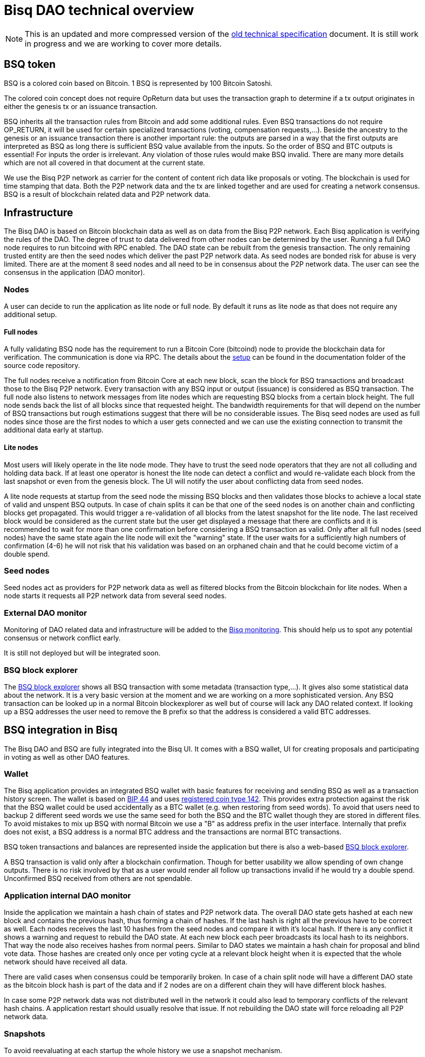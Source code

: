 = Bisq DAO technical overview

NOTE: This is an updated and more compressed version of the https://docs.bisq.network/dao/old_specification.html[old technical specification] document. It is still work in progress and we are working to cover more details.

== BSQ token
BSQ is a colored coin based on Bitcoin. 1 BSQ is represented by 100 Bitcoin Satoshi.

The colored coin concept does not require OpReturn data but uses the transaction graph to determine if a tx output originates in either the genesis tx or an issuance transaction.

BSQ inherits all the transaction rules from Bitcoin and add some additional rules. Even BSQ transactions do not require OP_RETURN,  it will be used for certain specialized transactions (voting, compensation requests,...). Beside the ancestry to the genesis or an issuance transaction there is another important rule: the outputs are parsed in a way that the first outputs are interpreted as BSQ as long there is sufficient BSQ value available from the inputs. So the order of BSQ and BTC outputs is essential! For inputs the order is irrelevant. Any violation of those rules would make BSQ invalid. There are many more details which are not all covered in that document at the current state.

We use the Bisq P2P network as carrier for the content of content rich data like proposals or voting. The blockchain is used for time stamping that data. Both the P2P network data and the tx are linked together and are used for creating a network consensus.
BSQ is a result of blockchain related data and P2P network data.

== Infrastructure
The Bisq DAO is based on Bitcoin blockchain data as well as on data from the Bisq P2P network. Each Bisq application is verifying the rules of the DAO. The degree of trust to data delivered from other nodes can be determined by the user. Running a full DAO node requires to run bitcoind with RPC enabled. The DAO state can be rebuilt from the genesis transaction. The only remaining trusted entity are then the seed nodes which deliver the past P2P network data. As seed nodes are bonded risk for abuse is very limited. There are at the moment 8 seed nodes and all need to be in consensus about the P2P network data. The user can see the consensus in the application (DAO monitor).

=== Nodes
A user can decide to run the application as lite node or full node. By default it runs as lite node as that does not require any additional setup.

==== Full nodes
A fully validating BSQ node has the requirement to run a Bitcoin Core (bitcoind) node to provide the blockchain data for verification. The communication is done via RPC. The details about the https://github.com/bisq-network/bisq/blob/master/docs/dao-setup.md[setup] can be found in the documentation folder of the source code repository.

The full nodes receive a notification from Bitcoin Core at each new block, scan the block for BSQ transactions and broadcast those to the Bisq P2P network. Every transaction with any BSQ input or output (issuance) is considered as BSQ transaction. The full node also listens to network messages from lite nodes which are requesting BSQ blocks from a certain block height. The full node sends back the list of all blocks since that requested height. The bandwidth requirements for that will depend on the number of BSQ transactions but rough estimations suggest that there will be no considerable issues. The Bisq seed nodes are used as full nodes since those are the first nodes to which a user gets connected and we can use the existing connection to transmit the additional data early at startup.

==== Lite nodes
Most users will likely operate in the lite node mode. They have to trust the seed node operators that they are not all colluding and holding data back. If at least one operator is honest the lite node can detect a conflict and would re-validate each block from the last snapshot or even from the genesis block. The UI will notify the user about conflicting data from seed nodes.

A lite node requests at startup from the seed node the missing BSQ blocks and then validates those blocks to achieve a local state of valid and unspent BSQ outputs. In case of chain splits it can be that one of the seed nodes is on another chain and conflicting blocks get propagated. This would trigger a re-validation of all blocks from the latest snapshot for the lite node. The last received block would be considered as the current state but the user get displayed a message that there are conflicts and it is recommended to wait for more than one confirmation before considering a BSQ transaction as valid. Only after all full nodes (seed nodes) have the same state again the lite node will exit the "warning" state. If the user waits for a sufficiently high numbers of confirmation (4-6) he will not risk that his validation was based on an orphaned chain and that he could become victim of a double spend.

=== Seed nodes
Seed nodes act as providers for P2P network data as well as filtered blocks from the Bitcoin blockchain for lite nodes. When a node starts it requests all P2P network data from several seed nodes.

=== External DAO monitor
Monitoring of DAO related data and infrastructure will be added to the https://monitor.bisq.network/[Bisq monitoring]. This should help us to spot any potential consensus or network conflict early.

It is still not deployed but will be integrated soon.

=== BSQ block explorer
The https://explorer.bisq.network/[BSQ block explorer] shows all BSQ transaction with some metadata (transaction type,...). It gives also some statistical data about the network. It is a very basic version at the moment and we are working on a more sophisticated version. Any BSQ transaction can be looked up in a normal Bitcoin blockexplorer as well but of course will lack any DAO related context. If looking up a BSQ addresses the user need to remove the `B` prefix so that the address is considered a valid BTC addresses.

== BSQ integration in Bisq
The Bisq DAO and BSQ are fully integrated into the Bisq UI. It comes with a BSQ wallet, UI for creating proposals and participating in voting as well as other DAO features.

=== Wallet
The Bisq application provides an integrated BSQ wallet with basic features for receiving and sending BSQ as well as a transaction history screen. The wallet is based on https://github.com/bitcoin/bips/blob/master/bip-0044.mediawiki[BIP 44] and uses https://github.com/satoshilabs/slips/blob/master/slip-0044.md[registered coin type 142]. This provides extra protection against the risk that the BSQ wallet could be used accidentally as a BTC wallet (e.g. when restoring from seed words). To avoid that users need to backup 2 different seed words we use the same seed for both the BSQ and the BTC wallet though they are stored in different files. To avoid mistakes to mix up BSQ with normal Bitcoin we use a "B" as address prefix in the user interface. Internally that prefix does not exist, a BSQ address is a normal BTC address and the transactions are normal BTC transactions.

BSQ token transactions and balances are represented inside the application but there is also a web-based https://explorer.bisq.network/[BSQ block explorer].

A BSQ transaction is valid only after a blockchain confirmation. Though for better usability we allow spending of own change outputs. There is no risk involved by that as a user would render all follow up transactions invalid if he would try a double spend. Unconfirmed BSQ received from others are not spendable.

=== Application internal DAO monitor
Inside the application we maintain a hash chain of states and P2P network data. The overall DAO state gets hashed at each new block and contains the previous hash, thus forming a chain of hashes. If the last hash is right all the previous have to be correct as well. Each nodes receives the last 10 hashes from the seed nodes and compare it with it's local hash. If there is any conflict it shows a warning and request to rebuild the DAO state. At each new block each peer broadcasts its local hash to its neighbors. That way the node also receives hashes from normal peers. Similar to DAO states we maintain a hash chain for proposal and blind vote data. Those hashes are created only once per voting cycle at a relevant block height when it is expected that the whole network should have received all data.

There are valid cases when consensus could be temporarily broken. In case of a chain split node will have a different DAO state as the bitcoin block hash is part of the data and if 2 nodes are on a different chain they will have different block hashes.

In case some P2P network data was not distributed well in the network it could also lead to temporary conflicts of the relevant hash chains. A application restart should usually resolve that issue. If not rebuilding the DAO state will force reloading all P2P network data.

=== Snapshots
To avoid reevaluating at each startup the whole history we use a snapshot mechanism.

Every 20 blocks a snapshot mechanism gets triggered. The current state get cloned and kept in memory and if a previous clone exists the previous one will be persisted. At the next snapshot trigger event the latest clone will be persisted and a new clone will be cached again. That way the snapshot is always at least 20 blocks old.

The lite node requests the blocks since the latest snapshot only, so that will be usually max. 20-40 blocks. Just at the first startup when the lite node has only the snapshot shipped with the binary the requested blocks might consume a bit more bandwidth.

If we have monthly releases there would be about 4500 blocks in one months but even with that we expect not more than 1-5 MB of bandwidth to receive the initial blockchain data.

=== Snapshots shipped in releases
Each application release is updated with a recent snapshot version of the DAO state. This data will be used for new users who have not created their own snapshot yet. This saves new users to download the complete historical data and build all from genesis.

The user still can rebuild from genesis if he does not want to trust the developers that they have shipped a correct snapshot. Any discrepancy would be easily detected.

== Blockchain related data
One part of the DAO is based on Bitcoin blockchain data. We use the blockchain for time stamping purposes but transactions do not carry content rich data. Those are provided via the Bisq P2P network.

List of possible BSQ transaction types:

- Genesis tx
- Transfer BSQ tx
- Trade fee tx
- Proposal tx
- Compensation request tx
- Reimbursement request tx
- Blind vote tx
- Vote reveal tx
- Lockup tx
- Unlock tx
- Asset listing fee tx
- Proof of burn tx

Beside those valid transactions a transaction can be unverified, invalid or irregular.
Unverified is the default state for all unconfirmed BSQ transactions. Validation is done once a tx is confirmed.
Invalid transactions are transactions which have violated the validation rules. BSQ have been destroyed in such transactions.
Irregular transactions are transactions which are invalid with their intended use but have not destroyed their BSQ. An example is a proposal tx which got confirmed too late (not in proposal phase) and therefor is invalid as proposal tx, but the BSQ are still valid to be spend.

=== Genesis tx
We use BTC from our donation address to fund the input for the genesis tx. We will issue 3 657 480 BSQ which is equivalent to 3.65748 BTC. The amount of 3 657 480 BSQ is the sum of the 2 500 000 BSQ which we distributed as symbolic https://blockstream.info/testnet/tx/2f194230e23459a9211322c4b1c182cf3f367086e8059aca2f8f44e20dac527a[testnet BSQ] to past contributors back in July 2017 and 1 157 480 BSQ contributors have earned since we started the https://docs.bisq.network/dao/phase-zero.html[DAO phase Zero] in October 2017.

The outputs are the BSQ addresses of all contributors who have contributed to Bisq before we start the DAO on mainnet. All outputs are by definition valid BSQ. The genesis tx is funded with the exact amount including the miner fee so there is no change output.

=== Transfer BSQ tx
To send BSQ to another address is a simple transaction without opReturn. It requires a BSQ input for the transferred BSQ
as well as a BTC input to cover the miner fee. The outputs are the receivers BSQ address, an optional BSQ change output,
and an optional BTC change output.

A transaction to send 10 BSQ could look like this:

- Input 1: 30.00 BSQ (BSQ sender)
- Input 2: 0.01 BTC (required BTC for mining fee)
- Output 1: 10.00 BSQ (BSQ receiver)
- Output 1: 20.00 BSQ (BSQ change output back to sender)
- Output 2: 0.0095 BTC (BTC change output)
- Mining fee: 0.0005

=== Trade fee tx
We are invalidating a small amount of BSQ for the trade fee payment. As the burned amount is used as miner fee and not
as a regular tx output we don't have the restriction with the dust limit of 546 Satoshi and can spend fees as small as 0.01 BSQ (equivalent to 1 BTC Satoshi). The fee is the difference of the BSQ input and the BSQ output.

- A BSQ trade fee payment tx could look like this (for a fee with 0.5 BSQ):

- Input 1: 10.00 BSQ
- Input 2: 0.1 BTC
- Output 1: 9.50 BSQ
- Output 2: 0.09950050 BTC change output
- Mining fee: 0.0005 (0.00049950 BTC + 0.00000050 BTC or 0.50 BSQ)

So in that case we only use 9.50 BSQ of the 10.00 BSQ from the input. As the second output is spending more than the remaining 0.50 BSQ it is invalid as a BSQ output and we consider it as a BTC output. The remaining 0.50 BSQ which was not used in the first output will be used for the mining fee, thus reduces the mining fee which is paid from the BTC input (input 2).

=== Proposal tx
A proposal transaction contains an opReturn output which indicates the type as well as carries the hash of the
proposal payload data.

- Inputs [1-n]: BSQ inputs for BSQ fee
- Inputs [1-n]: BTC inputs for miner fee
- Output [1]: Mandatory BSQ output (BSQ input - fee)
- Outputs [0-1]: BTC change output
- Output [1]: OP_RETURN with opReturnData and amount 0
- Mining fee: BTC mining fee + burned BSQ fee

OpReturn data:

- 1 byte for tx type: 0x10
- 1 byte for version: 0x01
- 20 bytes for hash of proposal payload

The hash is created from the bytes of the proposal payload with tx ID set to null using protobuffer serialization.
It is first hashed with Sha256 and then with Ripemd160 to get a 20 byte hash.

Example with a BSQ fee of 2 BSQ:
- Input 1: 10.00 BSQ
- Input 2: 0.1 BTC
- Output 1: 8 BSQ
- Output 2: 0.09952000 BTC change output
- Output 3: OpReturn data
- Mining fee: 0.0005 (0.00048000 BTC + 0.00002000 BTC or 2 BSQ)

=== Compensation request tx/Reimbursement request tx
Compensation request tx and reimbursement request txs are technically the same and are inheriting the propertied of a
proposal tx but have some additional requirements. They add a BTC output which will be interpreted as a BSQ output at the vote result phase in case the request got accepted by voting.

- Inputs [1-n]: BSQ inputs for BSQ fee
- Inputs [1-n]: BTC inputs BSQ issuance and miner fee
- Output [1]: Mandatory BSQ output (BSQ input - fee)
- Outputs [1]: Issuance candidate output; before voted ok it is BTC afterwards newly issued BSQ
- Outputs [0-1]: BTC change output
- Outputs [1]: OP_RETURN with opReturnData and amount 0
- Mining fee: BTC mining fee + burned BSQ fee

OpReturn data:
1 byte for tx type: Compensation request tx: 0x11 / Reimbursement request: 0x12
1 byte for version: 0x01
20 bytes for hash of request payload

Example with a BSQ fee of 2 BSQ and requested issuance amount of 5000 BSQ:
- Input 1: 10.00 BSQ
- Input 2: 0.1 BTC
- Output 1: 8 BSQ
- Output 2: 0.00500000 BTC (5000 BSQ after positive voting)
- Output 3: 0.09452000 BTC change output
- Output 4: OpReturn data
- Mining fee: 0.0005 (0.00048000 BTC + 0.00002000 BTC or 2 BSQ)

=== Blind vote tx
The blind vote tx contains the hash of the blind vote payload and uses the vote stake as input. The stake is blocked during that phase and is only unlocked by the vote reveal tx. If another transaction would spend the stake the blind vote would become invalid. The blind vote requires a fee in BSQ.

- Inputs [1-n]: BSQ inputs for BSQ fee + stake
- Inputs [1-n]: BTC inputs for miner fee
- Output [1]: Mandatory BSQ output of stake
- Output [0-1] Optional BSQ change output
- Outputs [0-1]: BTC change output
- Output [1]: OP_RETURN with opReturnData and amount 0
- Mining fee: BTC mining fee + burned BSQ fee

OpReturn data:

- 1 byte for tx type: 0x13
- 1 byte for version: 0x01
- 20 bytes for hash of encrypted votes

To create the encrypted votes we use following data:

- Secret key: 128 bit AES key.
- List of a tuple of proposal Tx IDs + vote, sorted by tx ID. Only valid proposals of current cycle are included.

We use protobuffer serialisation for the bytes which will be encrypted with the secret key.

Example with a BSQ fee of 2 BSQ and 7000 BSQ vote stake:
- Input 1: 8000.00 BSQ
- Input 2: 0.1 BTC
- Output 1: 7000 BSQ / 0.00700000 BTC
- Output 2: 998 BSQ change output
- Output 3: 0.09952000 BTC change output
- Output 4: OpReturn data
- Mining fee: 0.0005 (0.00048000 BTC + 0.00002000 BTC or 2 BSQ)

=== Vote reveal tx
The vote reveal tx consumes the stake output from the blind vote tx as only BSQ input. It does not require a BSQ fee.
In the opReturn data we add the secret key for allowing to decrypt our blind vote and a hash of the blind vote list to ensure consensus about the P2P network data used in voting. This hash will be used at the vote result to determine a majority in case different users would have a different list of blind votes which would lead to different vote results and therefor cause consensus failures.

- Input [1]: BSQ input -> stake output of blind vote tx
- Inputs [1-n]: BTC inputs for miner fee
- Output [1]: BSQ output (unlocked stake)
- Outputs [0-1]: BTC change output
- Output [1]: OP_RETURN with opReturnData and amount 0
- Mining fee: BTC mining fee

OpReturn data:

- 1 byte for tx type: 0x14
- 1 byte for version: 0x01
- 20 bytes for hash of blind vote list
- 16 bytes secretKey

The hash of the blind vote list is using all blind vote payload data we have received in that cycle and sort it by blind vote tx ID.
The secretKey is the encoded byte representation of the secret key.

Example with 7000 BSQ stake:
- Input 1: 7000 BSQ
- Input 2: 0.1 BTC
- Output 1: 7000 BSQ
- Output 2: 0.09950000 BTC
- Output 3: OpReturn data
- Mining fee: 0.0005 BTC

=== Lockup tx
The lock tx can be use for locking up funds for a bonded role or for bonded reputation. A certain amount of BSQ will be locked for a defined lock time (in blocks). Only an unlock tx can unlock such locked bonds. Once the unlock tx is confirmed the lock time will be used to determined when the funds can be used in a normal transaction again. During that unlock time the funds must not be moved otherwise it would be invalidated. During the period when the funds are locked up or are in the unlocking state the funds can be confiscated by voting.

- Inputs [1-n]: BSQ inputs
- Inputs [1-n]: BTC inputs for miner fee
- Output [1]: Locked up BSQ
- Outputs [0-1]: BSQ change output
- Outputs [0-1]: BTC change output
- Output [1]: OP_RETURN with opReturnData and amount 0
- Mining fee: BTC mining fee

OpReturn data:

- 1 byte for tx type: 0x15
- 1 byte for version: 0x01
- 1 byte for lockup reason (bonded role 0x01, reputation 0x02)
- 2 bytes for lock time (see: bisq.common.util.Utilities.integerToByteArray for encoding)
- 20 bytes for hash

The hash in case of a bonded role is created from immutable data of the bonded role. Currently we use hashCode but that should be changed to a cryptographic hash.
The hash for a reputation is derived from a salt. The salt is by default a random string as hex or can be any string defined by the user.

Example with locking up 4000 BSQ:
- Input 1: 6000 BSQ
- Input 2: 0.1 BTC
- Output 1: 4000 BSQ lockup
- Output 1: 42000 BSQ change output
- Output 2: 0.09950000 BTC
- Output 3: OpReturn data
- Mining fee: 0.0005 BTC

=== Unlock tx
The unlock tx takes the lockup tx output and use the lock time encoded in the opReturn to determine the unlock time.
The BSQ output cannot be used in another tx until the lock time is over. During that time it is in the unlocking state.
Afterwards it is in the unlocked state and can be spent like any normal BSQ output.

- Input [1]: BSQ input from lockup tx lockup output (output index 0)
- Inputs [1-n]: BTC inputs for miner fee
- Output [1]: BSQ unlock output
- Outputs [0-1]: BTC change output
- Mining fee: BTC mining fee

Example with unlocking 4000 BSQ:
- Input 1: 4000 BSQ (from lockup tx output)
- Input 2: 0.1 BTC
- Output 1: 4000 BSQ unlocking/unlocked state
- Output 2: 0.09950000 BTC
- Mining fee: 0.0005 BTC

=== Asset listing fee tx
Used for paying the listing fee for an asset. The ticker symbol of the asset is used for the opReturn data to bind the tx to a specific asset.
If BSQ fee is more then the required mining fee we do not use a BTC input and add the remaining BTC to the BTC output.

- Inputs [1-n]: BSQ inputs for listing fee
- Inputs [0-n]: BTC inputs for miner fee
- Output [0-1]: BSQ change output (BSQ input - fee)
- Outputs [0-1]: BTC change output
- Output [1]: OP_RETURN with opReturnData and amount 0
- Mining fee: BTC mining fee + burned BSQ fee

OpReturn data:

- 1 byte for tx type: 0x16
- 1 byte for version: 0x01
- 20 bytes for hash of ticker symbol

We take the bytes of the ticker symbol as UTF 8 string and hash it with Sha256 and then with Ripemd160.

Example with a BSQ fee of 20 BSQ:
- Input 1: 100.00 BSQ
- Input 2: 0.1 BTC
- Output 1: 80 BSQ
- Output 2: 0.0997 BTC
- Output 3: OpReturn data
- Mining fee: 0.0005 (0.0003 BTC + 0.00020000 BTC or 20 BSQ)

=== Proof of burn tx
A user can put the hash of a arbitrary string (pre image) into a proof of burn tx and burns the user defined amount of
BSQ. He can later use the pre image to proof to any party that he has created that hash. He can also sign any challenge
message and the challenger can verify that he is the key holder of the first input used in that tx.

- Inputs [1-n]: BSQ inputs for burned amount
- Inputs [0-n]: BTC inputs for miner fee
- Output [0-1]: BSQ change output (BSQ input - burned amount)
- Outputs [0-1]: BTC change output
- Output [1]: OP_RETURN with opReturnData and amount 0
- Mining fee: BTC mining fee + burned BSQ fee

OpReturn data:

- 1 byte for tx type: 0x16
- 1 byte for version: 0x01
- 20 bytes for hash of pre image

We take the bytes of the pre image as UTF 8 string and hash it with Sha256 and then with Ripemd160.

Example with 20 BSQ burned:
- Input 1: 100.00 BSQ
- Input 2: 0.1 BTC
- Output 1: 80 BSQ
- Output 2: 0.0997 BTC
- Output 3: OpReturn data
- Mining fee: 0.0005 (0.0003 BTC + 0.00020000 BTC or 20 BSQ)

== P2P network payloads
Proposals and blind vote data are published over the Bisq P2P network. They have to be published in the correct phase and cycle otherwise they are considered invalid. Each node listens to those messages and persists it locally. At startup each node received the missing data from the seed nodes. The corresponding tx ID is part of the data and is used to map the data to the transaction. The hash of the P2P network data is part of the opReturn data in the transactions. That way we can verify that the mapping of a tx to the data is correct in both directions.

=== Temporary proposal payload
During the proposal phase the user can add and remove proposals. For removing we use the public key which was added when publishing a proposal and verify with a signature if the remove attempt is coming from the same owner. This is the same model as we use in other P2P network data like offer payloads. The data has a time to life of 60 days and after that it will be removed from the local storage.

=== Proposal payload
There are several different types of proposals:

- Compensation request
- Reimbursement requests
- Proposal for changing a parameter
- Proposal for a bonded role
- Proposal for confiscating a bond
- Generic proposal
- Proposal for removing an asset

The proposal contains the tx ID of the proposal transaction. When creating the transaction we add the 20 byte hash of
the proposal data to the opReturn data of the proposal tx. As the tx ID would be part of the proposal data and cannot be
known before the tx is created we leave it empty and set it afterwards. That way we get a mapping in both directions and
can verify later that a proposal payload has a valid tx and the tx data matches the proposal data.

At the break after the proposal phase all nodes publish the proposal payload which uses the proposal from the temporary
proposal payload. This data is now immutable and will be used for voting.

=== Blind vote payload
Blind vote data are published when the user makes his blind vote tx and are managed the same way like proposal payloads as append only data.

== Governance
Governance happen in a periodic proposal and voting cycle. A cycle consists of distinct phases.

=== Phases
Phases are defined by block height. Each phase is separated with a break to avoid issues with reorgs.

Here are the phases and the initial duration values (they can be changed by voting):
 - Proposal phase (compensation requests,...): 3600 blocks, about 25 days
 - Break: 150 blocks
 - Blind vote phase: Approve/decline proposals: 450 blocks, about 3 days
 - Break: 10 blocks
 - Vote reveal phase: 450 blocks, about 3 days
 - Break: 10 blocks
 - Result phase: 10 blocks

The full cycle will last 4680 blocks which is about month if one block takes in average 10 min.

==== Proposal phase
Any BSQ stakeholder can publish a temporary proposal payload during the proposal phase. A own proposal can be also removed.

==== Blind Vote phase
A BSQ stakeholder can vote on any proposal with 3 options: accept, decline or ignore. Not voting on a proposal is same as ignore.
The user defines how much stake they wants to put into their vote. The higher the stake the higher the vote weight compared to other voters. Additional to the stake `merit` is added in case the user has earned BSQ in previous cycles by an accepted compensation request. The issued amount will be accumulated using an aging function. Each issuance lose linearly over time weight and ends after 100 000 blocks (about 2 years) with weight 0. The merit is automatically added to the stake and the sum of both is the vote weight.

When creating the blind vote tx the user also publishes the blind vote payload. We use the same linking of tx ID and payload hash to map them together.

==== Vote reveal phase
When entering the vote reveal phase each voter automatically publishes the vote reveal tx. There is no fee required for that transaction beside the miner fee. No P2P network data is published.

==== Vote result phase
With the vote result phase all nodes calculate the vote result on all proposals and apply the result to the overall BSQ state.
It uses the hash of the blind vote list from the vote reveal tx to determine the winning majority in case users had different p2p network payloads of blind votes. The majority is calculated by stake (not merit) of the voters. Only if at least 80% of the network has the same hash the cycle is valid, otherwise all proposals and requests are considered rejected.

A proposal is considered accepted if the required quorum and threshold are reached. Quorum is the min. amount of accumulated vote weight in BSQ which is required. Threshold is the relationship of accepted votes to total votes. It cannot be lower then 50.01%. Each proposal type has different quorum and threshold parameters which can be changed by voting.

In case a proposal data was not available it will be rejected. In case there are 2 accepted change parameter proposals for changing the same parameter to 2 different values we reject both as it shows there is a social consensus issue in the DAO.

=== DAO Parameters
There are many different parameters which can be changed by voting.
Trading fees, voting parameters (threshold and quorum) and durations of the phases and many more.

See the
https://github.com/bisq-network/bisq/blob/3854907c14357680038661c8153095a157efbc5d/core/src/main/java/bisq/core/dao/governance/param/Param.java[Param class] for a complete list.

=== Bonded roles
All roles in the Bisq DAO which can potentially create severe damage are handled as bonded roles. To become a role owner one need to make a request for a bonded role and once accepted by voting they need to lock up the defined bond. The role only is considered active once the bond is locked up.

The required amount for the bond is defined in to https://github.com/bisq-network/bisq/blob/497e202420940372fa1a344f64d375eac710d299/core/src/main/java/bisq/core/dao/state/model/governance/BondedRoleType.java[BondedRoleType enum]. The unlock time is 110 days for all roles.

In severe cases the BSQ stakeholders can make a proposal for confiscating a bond. This will require a very high threshold in voting and is considered an exceptional case which hopefully never ever happens.

Most bonded roles are connected to environments which cannot interact with the Bisq DAO directly. E.g. The Github admin role cannot be revoked by confiscating the role owner as the Bisq DAO has no power over Github. The only exceptions are mediators and arbitrators which will be verified if they are valid bonded role owners before they can be used for a dispute resolution. This is not implemented yet and will be part of the new trade protocol update in the next months.

=== Bonded reputation
Similar to bonded roles a user can lockup a bond to proof reputation. There is no concrete use case in Bisq at the moment for that feature but we might use that in future for new forms of trade protocols which are based on bonded reputation.

=== Asset listing fee
Assets added to Bisq need to gain enough traders to reach a min. trade volume over a certain time period. Those parameters are part of the DAO parameters and can be changed by voting. If an asset does not reach that threshold it will be removed from the list of assets when creating an altcoin payment account or selecting the preferred currencies in the preferences. Anyone can pay a fee in BSQ to gain a free trial period where this requirements to reach a certain trade volume is lifted. Usually the coin issues will be in that role but it can be done by anyone interested to trade that asset. The fee is initially 1 BSQ per day of trial period and a min. of 30 days. The fee can be changed by voting.

If a asset got removed by a `Remove Asset Proposal` it cannot be activated by the listing fee anymore. Also already paid listing fee is lost in that case.

=== Proof of burn
The advanced feature does not have a concrete use but might be used in some future features.
Burning BSQ can also be used as a form or reputation. If one is willing to burn some money and can use that proof for other activities (e.g. securing a trade) they will be interested that this form of reputation by burning BSQ will not become pointless in case he was publicly proven as scammer. The user can proof that he was the originator of that transaction by providing the pre-image to a hash, which gets added to the opReturn data as well as he can sign any challenge message to proof he had funded that transaction. We use the EC key from the first input for the signature.




== Disclaimer

This document does not cover all details and cannot be used as basis for implementation fo BSQ features or for
creating self crafted transactions. The source code it the only real specification. It is NOT recommended to create
custom BSQ transactions as tiny mistakes can lead to destroyed BSQ. Bisq developers will not care about transactions
which might be valid with the current rule set but which have not been created by the Bisq application. In future
updates rules might become more strict and might break such externally created transactions. Requirements for backward compatibility will only consider use cases and tx structures created by the Bisq application.

Please note that currently it is not recommended to send BSQ to a hardware wallet. Handling the miner fee might cause invalidation of the BSQ funds or cause losses if precious BSQ is used to pay the miner fee. We will publish some instructions how to do that in a safe way in the next months.
